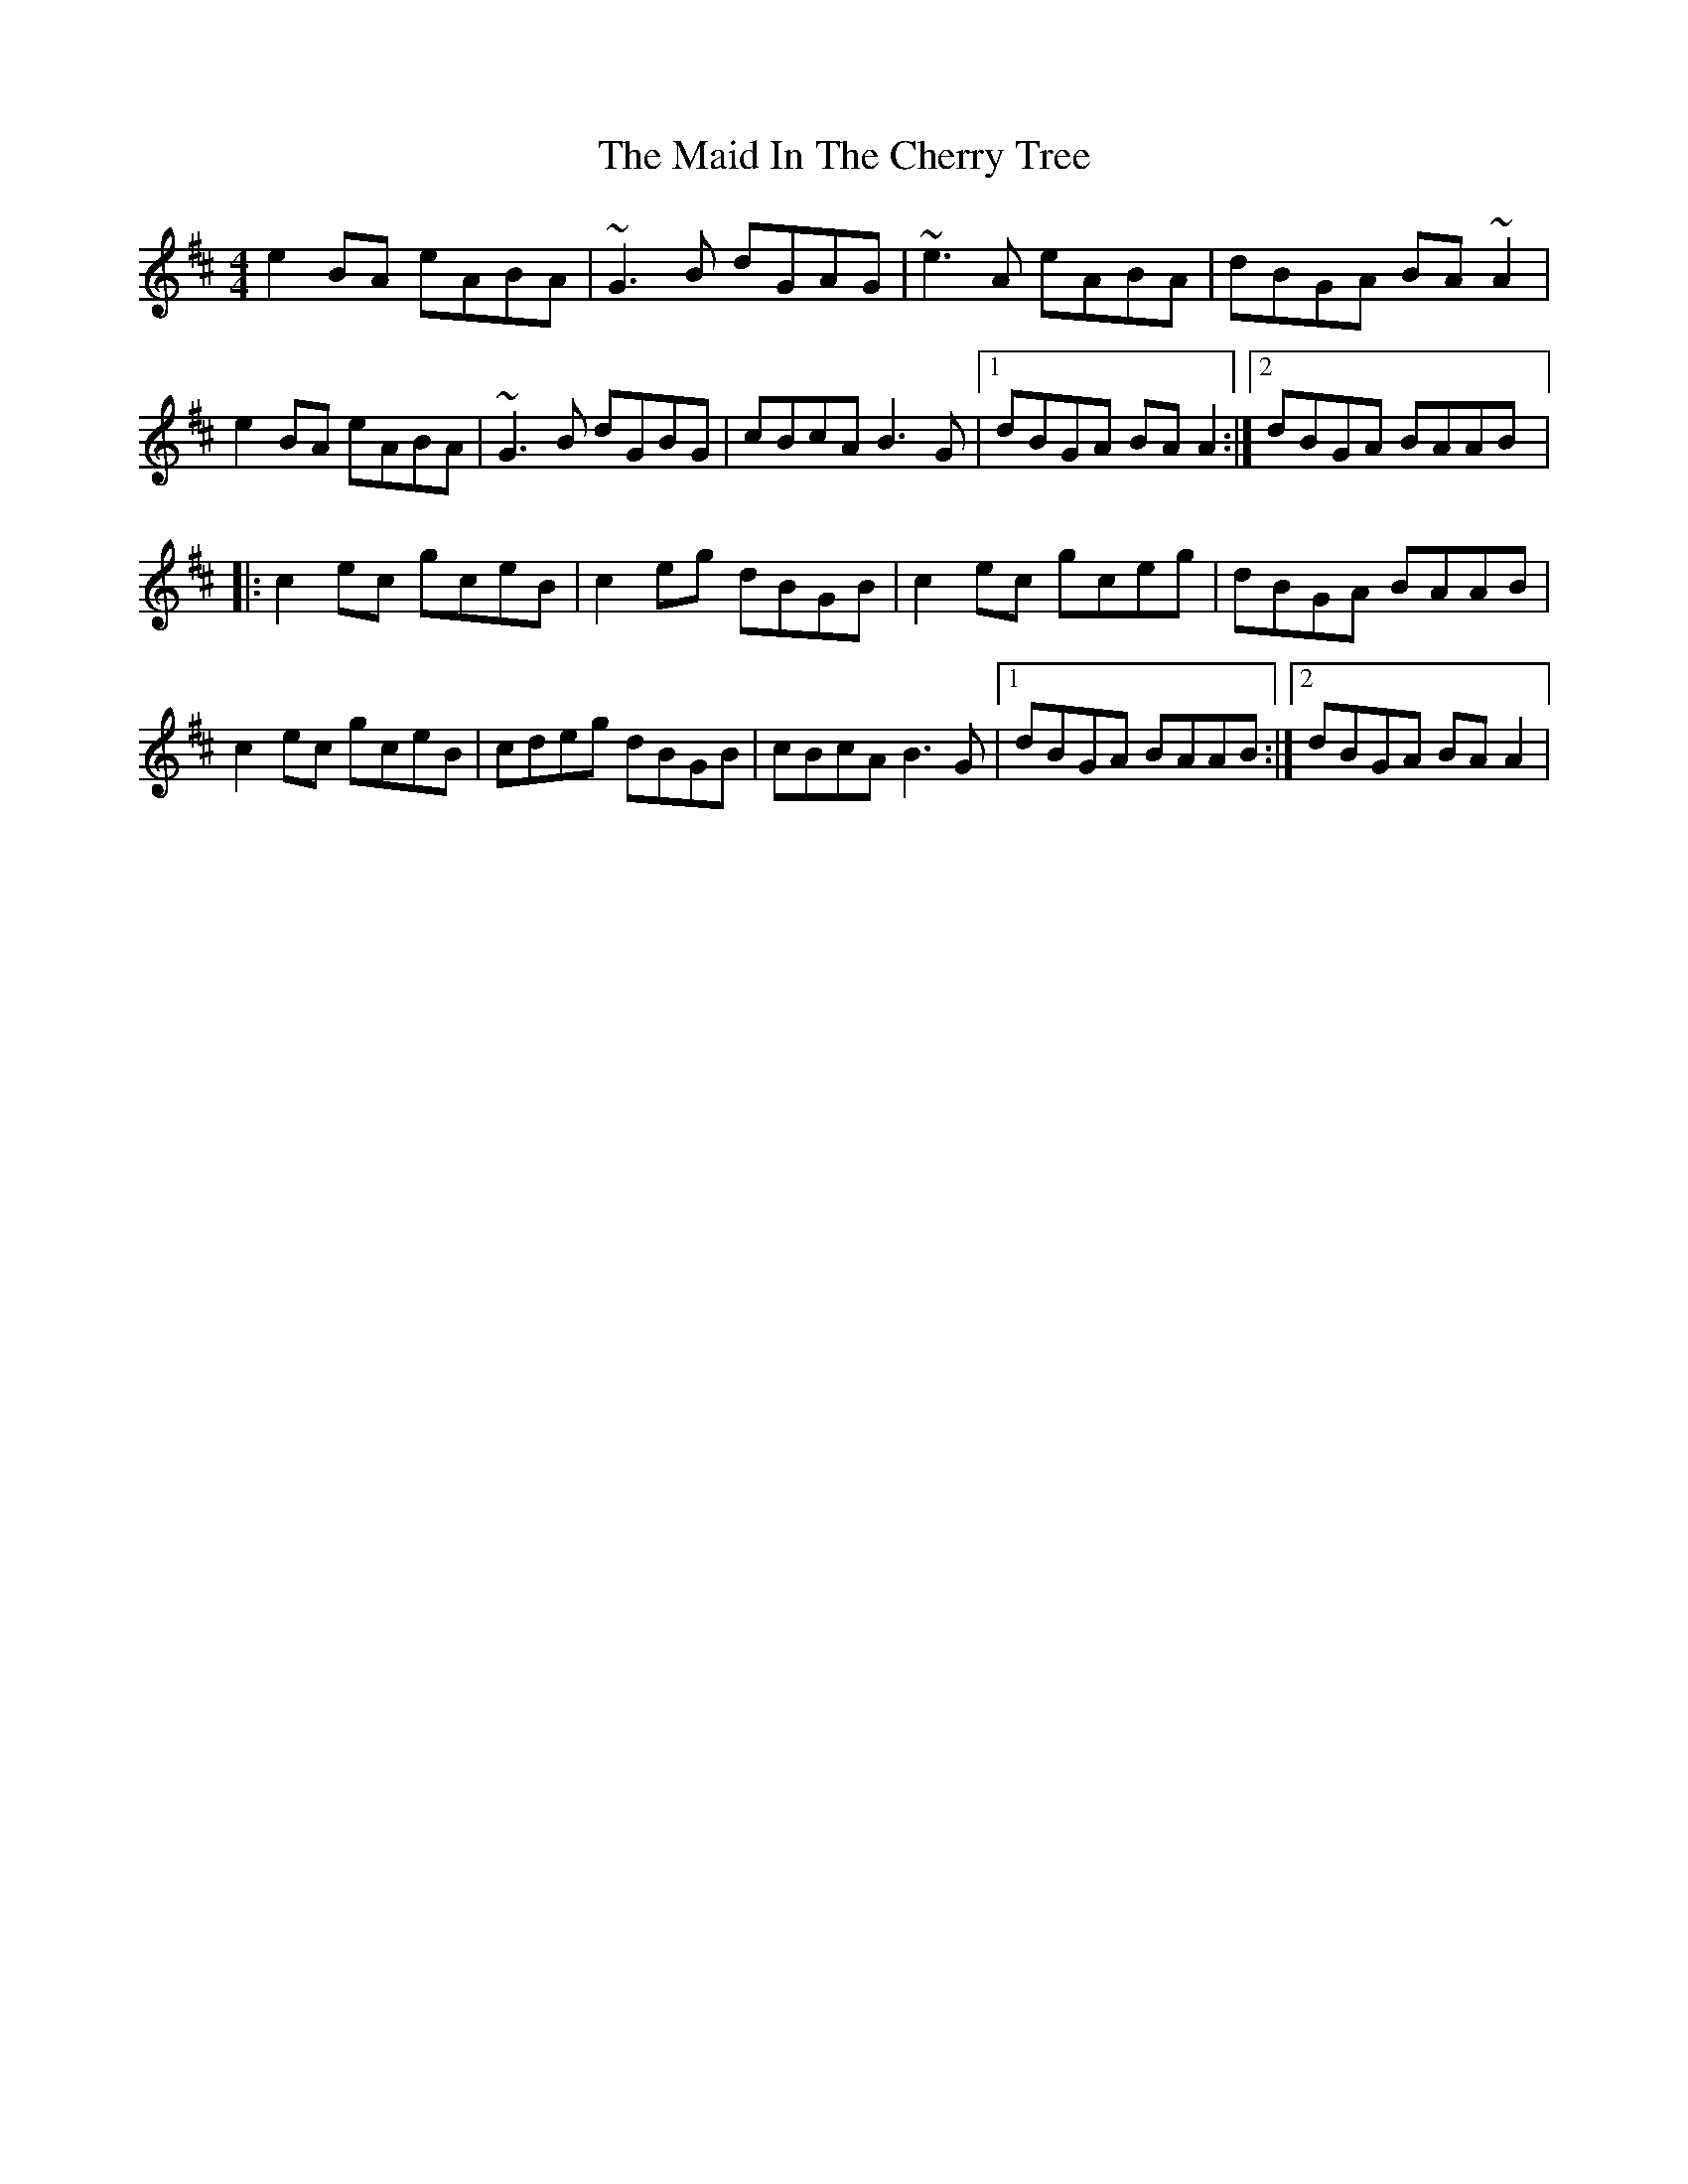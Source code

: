 X: 5
T: Maid In The Cherry Tree, The
Z: gian marco
S: https://thesession.org/tunes/5195#setting30229
R: reel
M: 4/4
L: 1/8
K: Amix
e2BA eABA|~G3B dGAG|~e3A eABA|dBGA BA~A2|
e2BA eABA|~G3B dGBG|cBcA B3G|1dBGA BAA2:|2dBGA BAAB|:
c2ec gceB|c2eg dBGB|c2ec gceg|dBGA BAAB|
c2ec gceB|cdeg dBGB|cBcA B3G|1dBGA BAAB:|2dBGA BAA2|
